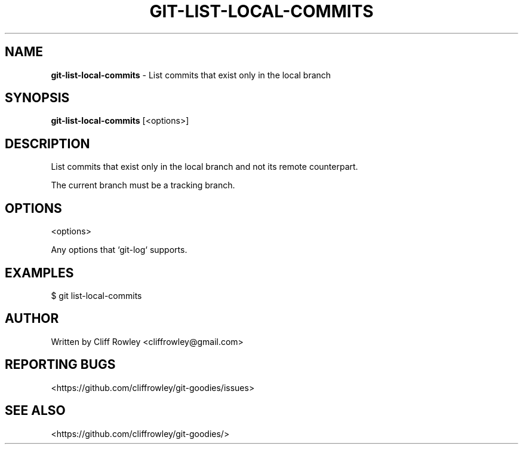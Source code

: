 .\" generated with Ronn/v0.7.3
.\" http://github.com/rtomayko/ronn/tree/0.7.3
.
.TH "GIT\-LIST\-LOCAL\-COMMITS" "1" "June 2013" "" "Git Goodies"
.
.SH "NAME"
\fBgit\-list\-local\-commits\fR \- List commits that exist only in the local branch
.
.SH "SYNOPSIS"
\fBgit\-list\-local\-commits\fR [<options>]
.
.SH "DESCRIPTION"
List commits that exist only in the local branch and not its remote counterpart\.
.
.P
The current branch must be a tracking branch\.
.
.SH "OPTIONS"
.
.nf

<options>

Any options that `git\-log` supports\.
.
.fi
.
.SH "EXAMPLES"
$ git list\-local\-commits
.
.SH "AUTHOR"
Written by Cliff Rowley <cliffrowley@gmail\.com>
.
.SH "REPORTING BUGS"
<https://github\.com/cliffrowley/git\-goodies/issues>
.
.SH "SEE ALSO"
<https://github\.com/cliffrowley/git\-goodies/>
